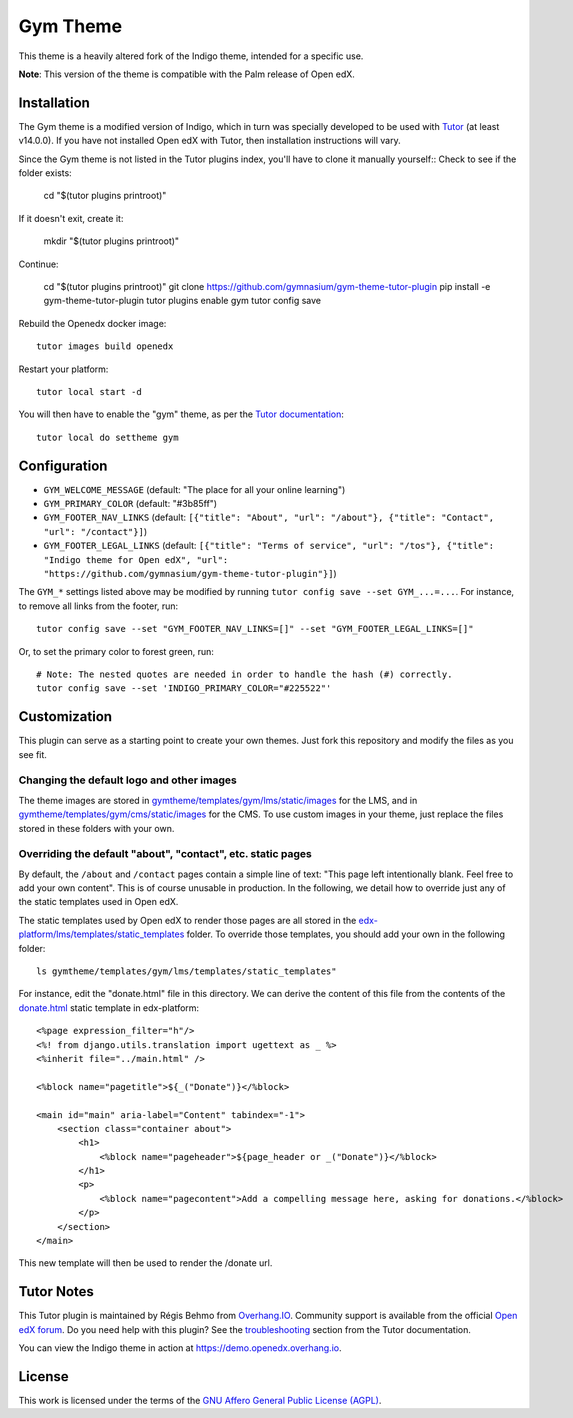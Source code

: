 Gym Theme
=========

This theme is a heavily altered fork of the Indigo theme, intended for a specific use.

.. image:: ./screenshots/gym-theme-initial.png
    :alt: Platform landing page

**Note**: This version of the theme is compatible with the Palm release of Open edX.


Installation
------------

The Gym theme is a modified version of Indigo, which in turn was specially developed to be used with `Tutor <https://docs.tutor.overhang.io>`__ (at least v14.0.0). If you have not installed Open edX with Tutor, then installation instructions will vary.

Since the Gym theme is not listed in the Tutor plugins index, you'll have to clone it manually yourself::
Check to see if the folder exists:
    
    cd "$(tutor plugins printroot)"
If it doesn't exit, create it:

    mkdir "$(tutor plugins printroot)"
Continue:

    cd "$(tutor plugins printroot)"
    git clone https://github.com/gymnasium/gym-theme-tutor-plugin
    pip install -e gym-theme-tutor-plugin
    tutor plugins enable gym
    tutor config save

Rebuild the Openedx docker image::

    tutor images build openedx

Restart your platform::

    tutor local start -d

You will then have to enable the "gym" theme, as per the `Tutor documentation <https://docs.tutor.overhang.io/local.html#setting-a-new-theme>`__::

    tutor local do settheme gym

Configuration
-------------

- ``GYM_WELCOME_MESSAGE`` (default: "The place for all your online learning")
- ``GYM_PRIMARY_COLOR`` (default: "#3b85ff")
- ``GYM_FOOTER_NAV_LINKS`` (default: ``[{"title": "About", "url": "/about"}, {"title": "Contact", "url": "/contact"}]``)
- ``GYM_FOOTER_LEGAL_LINKS`` (default: ``[{"title": "Terms of service", "url": "/tos"}, {"title": "Indigo theme for Open edX", "url": "https://github.com/gymnasium/gym-theme-tutor-plugin"}]``)

The ``GYM_*`` settings listed above may be modified by running ``tutor config save --set GYM_...=...``. For instance, to remove all links from the footer, run::

    tutor config save --set "GYM_FOOTER_NAV_LINKS=[]" --set "GYM_FOOTER_LEGAL_LINKS=[]"

Or, to set the primary color to forest green, run::

    # Note: The nested quotes are needed in order to handle the hash (#) correctly.
    tutor config save --set 'INDIGO_PRIMARY_COLOR="#225522"'

Customization
-------------

This plugin can serve as a starting point to create your own themes. Just fork this repository and modify the files as you see fit.

Changing the default logo and other images
~~~~~~~~~~~~~~~~~~~~~~~~~~~~~~~~~~~~~~~~~~

The theme images are stored in `gymtheme/templates/gym/lms/static/images <https://github.com/gymnasium/gym-theme-tutor-plugin/tree/master/gymtheme/templates/gym/lms/static/images>`__ for the LMS, and in `gymtheme/templates/gym/cms/static/images <https://github.com/gymnasium/gym-theme-tutor-plugin/tree/master/gymtheme/templates/gym/cms/static/images>`__ for the CMS. To use custom images in your theme, just replace the files stored in these folders with your own.

Overriding the default "about", "contact", etc. static pages
~~~~~~~~~~~~~~~~~~~~~~~~~~~~~~~~~~~~~~~~~~~~~~~~~~~~~~~~~~~~

By default, the ``/about`` and ``/contact`` pages contain a simple line of text: "This page left intentionally blank. Feel free to add your own content". This is of course unusable in production. In the following, we detail how to override just any of the static templates used in Open edX.

The static templates used by Open edX to render those pages are all stored in the `edx-platform/lms/templates/static_templates <https://github.com/edx/edx-platform/tree/open-release/palm.master/lms/templates/static_templates>`__ folder. To override those templates, you should add your own in the following folder::

    ls gymtheme/templates/gym/lms/templates/static_templates"

For instance, edit the "donate.html" file in this directory. We can derive the content of this file from the contents of the `donate.html <https://github.com/edx/edx-platform/blob/open-release/palm.master/lms/templates/static_templates/donate.html>`__ static template in edx-platform::

    <%page expression_filter="h"/>
    <%! from django.utils.translation import ugettext as _ %>
    <%inherit file="../main.html" />

    <%block name="pagetitle">${_("Donate")}</%block>

    <main id="main" aria-label="Content" tabindex="-1">
        <section class="container about">
            <h1>
                <%block name="pageheader">${page_header or _("Donate")}</%block>
            </h1>
            <p>
                <%block name="pagecontent">Add a compelling message here, asking for donations.</%block>
            </p>
        </section>
    </main>

This new template will then be used to render the /donate url.

Tutor Notes
-----------

This Tutor plugin is maintained by Régis Behmo from `Overhang.IO <https://overhang.io>`__. Community support is available from the official `Open edX forum <https://discuss.openedx.org>`__. Do you need help with this plugin? See the `troubleshooting <https://docs.tutor.overhang.io/troubleshooting.html>`__ section from the Tutor documentation.

You can view the Indigo theme in action at https://demo.openedx.overhang.io.

License
-------

This work is licensed under the terms of the `GNU Affero General Public License (AGPL) <https://github.com/gymnasium/gym-theme-tutor-plugin/blob/master/LICENSE.txt>`_.
